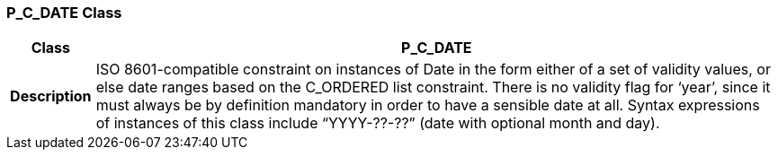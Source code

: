 === P_C_DATE Class

[cols="^1,3,5"]
|===
h|*Class*
2+^h|*P_C_DATE*

h|*Description*
2+a|ISO 8601-compatible constraint on instances of Date in the form either of a set of validity values, or else date ranges based on the C_ORDERED list constraint. There is no validity flag for ‘year’, since it must always be by definition mandatory in order to have a sensible date at all. Syntax expressions of instances of this class include “YYYY-??-??” (date with optional month and day).

|===
